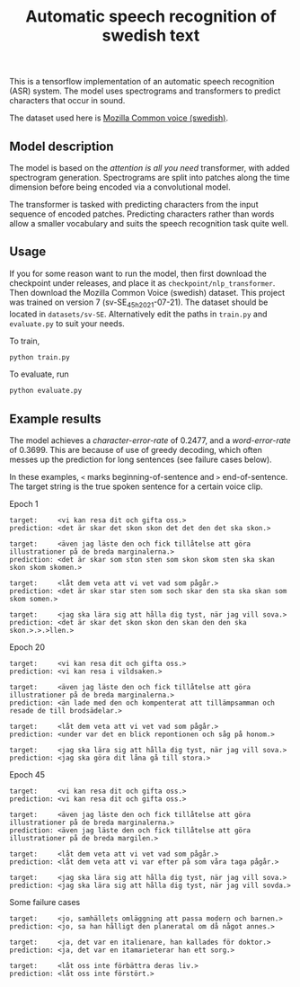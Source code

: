 #+title: Automatic speech recognition of swedish text

This is a tensorflow implementation of an automatic speech recognition
(ASR) system. The model uses spectrograms and transformers to predict
characters that occur in sound.

The dataset used here is [[https://commonvoice.mozilla.org/en/datasets][Mozilla Common voice (swedish)]].

** Model description
The model is based on the /attention is all you need/ transformer, with
added spectrogram generation. Spectrograms are split into patches
along the time dimension before being encoded via a convolutional
model.

The transformer is tasked with predicting characters from the input
sequence of encoded patches. Predicting characters rather than words
allow a smaller vocabulary and suits the speech recognition task quite
well.

** Usage
If you for some reason want to run the model, then first download the
checkpoint under releases, and place it as
=checkpoint/nlp_transformer=. Then download the Mozilla Common Voice
(swedish) dataset. This project was trained on version 7 (sv-SE_45h_2021-07-21). The
dataset should be located in =datasets/sv-SE=. Alternatively edit the
paths in =train.py= and =evaluate.py= to suit your needs.

To train, 
#+begin_src sh
python train.py
#+end_src

To evaluate, run
#+begin_src sh
python evaluate.py
#+end_src

** Example results
The model achieves a /character-error-rate/ of 0.2477, and a
/word-error-rate/ of 0.3699. This are because of use of greedy decoding,
which often messes up the prediction for long sentences (see failure
cases below).

In these examples, =<= marks beginning-of-sentence and =>=
end-of-sentence. The target string is the true spoken sentence for a
certain voice clip.

Epoch 1
#+begin_src text
target:     <vi kan resa dit och gifta oss.>
prediction: <det är skar det skon skon det det den det ska skon.>

target:     <även jag läste den och fick tillåtelse att göra illustrationer på de breda marginalerna.>
prediction: <det är skar som ston sten som skon skom sten ska skan skon skom skomen.>

target:     <låt dem veta att vi vet vad som pågår.>
prediction: <det är skar star sten som soch skar den sta ska skan som skom somen.>

target:     <jag ska lära sig att hålla dig tyst, när jag vill sova.>
prediction: <det är skar det skon skon den skan den den ska skon.>.>.>llen.>
#+end_src


Epoch 20
#+begin_src text
target:     <vi kan resa dit och gifta oss.>
prediction: <vi kan resa i vildsaken.>

target:     <även jag läste den och fick tillåtelse att göra illustrationer på de breda marginalerna.>
prediction: <än lade med den och kompenterat att tillämpsamman och resade de till brodsädelar.>

target:     <låt dem veta att vi vet vad som pågår.>
prediction: <under var det en blick repontionen och såg på honom.>

target:     <jag ska lära sig att hålla dig tyst, när jag vill sova.>
prediction: <jag ska göra dit låna gå till stora.>
#+end_src

Epoch 45
#+begin_src text
target:     <vi kan resa dit och gifta oss.>
prediction: <vi kan resa dit och gifta oss.>

target:     <även jag läste den och fick tillåtelse att göra illustrationer på de breda marginalerna.>
prediction: <även jag läste den och fick tillåtelse att göra illustrationer på de breda margilen.>

target:     <låt dem veta att vi vet vad som pågår.>
prediction: <låt dem veta att vi var efter på som våra taga pågår.>

target:     <jag ska lära sig att hålla dig tyst, när jag vill sova.>
prediction: <jag ska lära sig att hålla dig tyst, när jag vill sovda.>
#+end_src

Some failure cases
#+begin_src text
target:     <jo, samhällets omläggning att passa modern och barnen.>
prediction: <jo, sa han hålligt den planeratal om då något annes.>
            
target:     <ja, det var en italienare, han kallades för doktor.>
prediction: <ja, det var en itamarieterar han ett sorg.>
            
target:     <låt oss inte förbättra deras liv.>
prediction: <låt oss inte förstört.>
#+end_src





